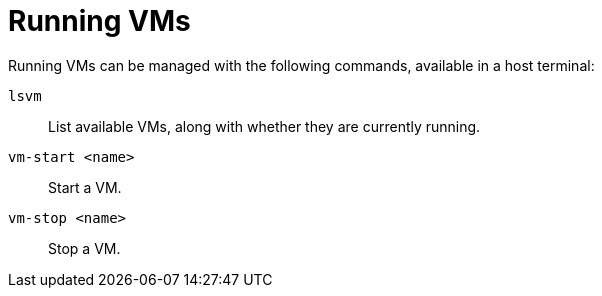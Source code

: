 // SPDX-FileCopyrightText: 2022 Alyssa Ross <hi@alyssa.is>
// SPDX-License-Identifier: GFDL-1.3-or-later OR CC-BY-SA-4.0

= Running VMs

Running VMs can be managed with the following commands, available in a
host terminal:

`lsvm`:: List available VMs, along with whether they are currently running.
`vm-start <name>`:: Start a VM.
`vm-stop <name>`:: Stop a VM.
